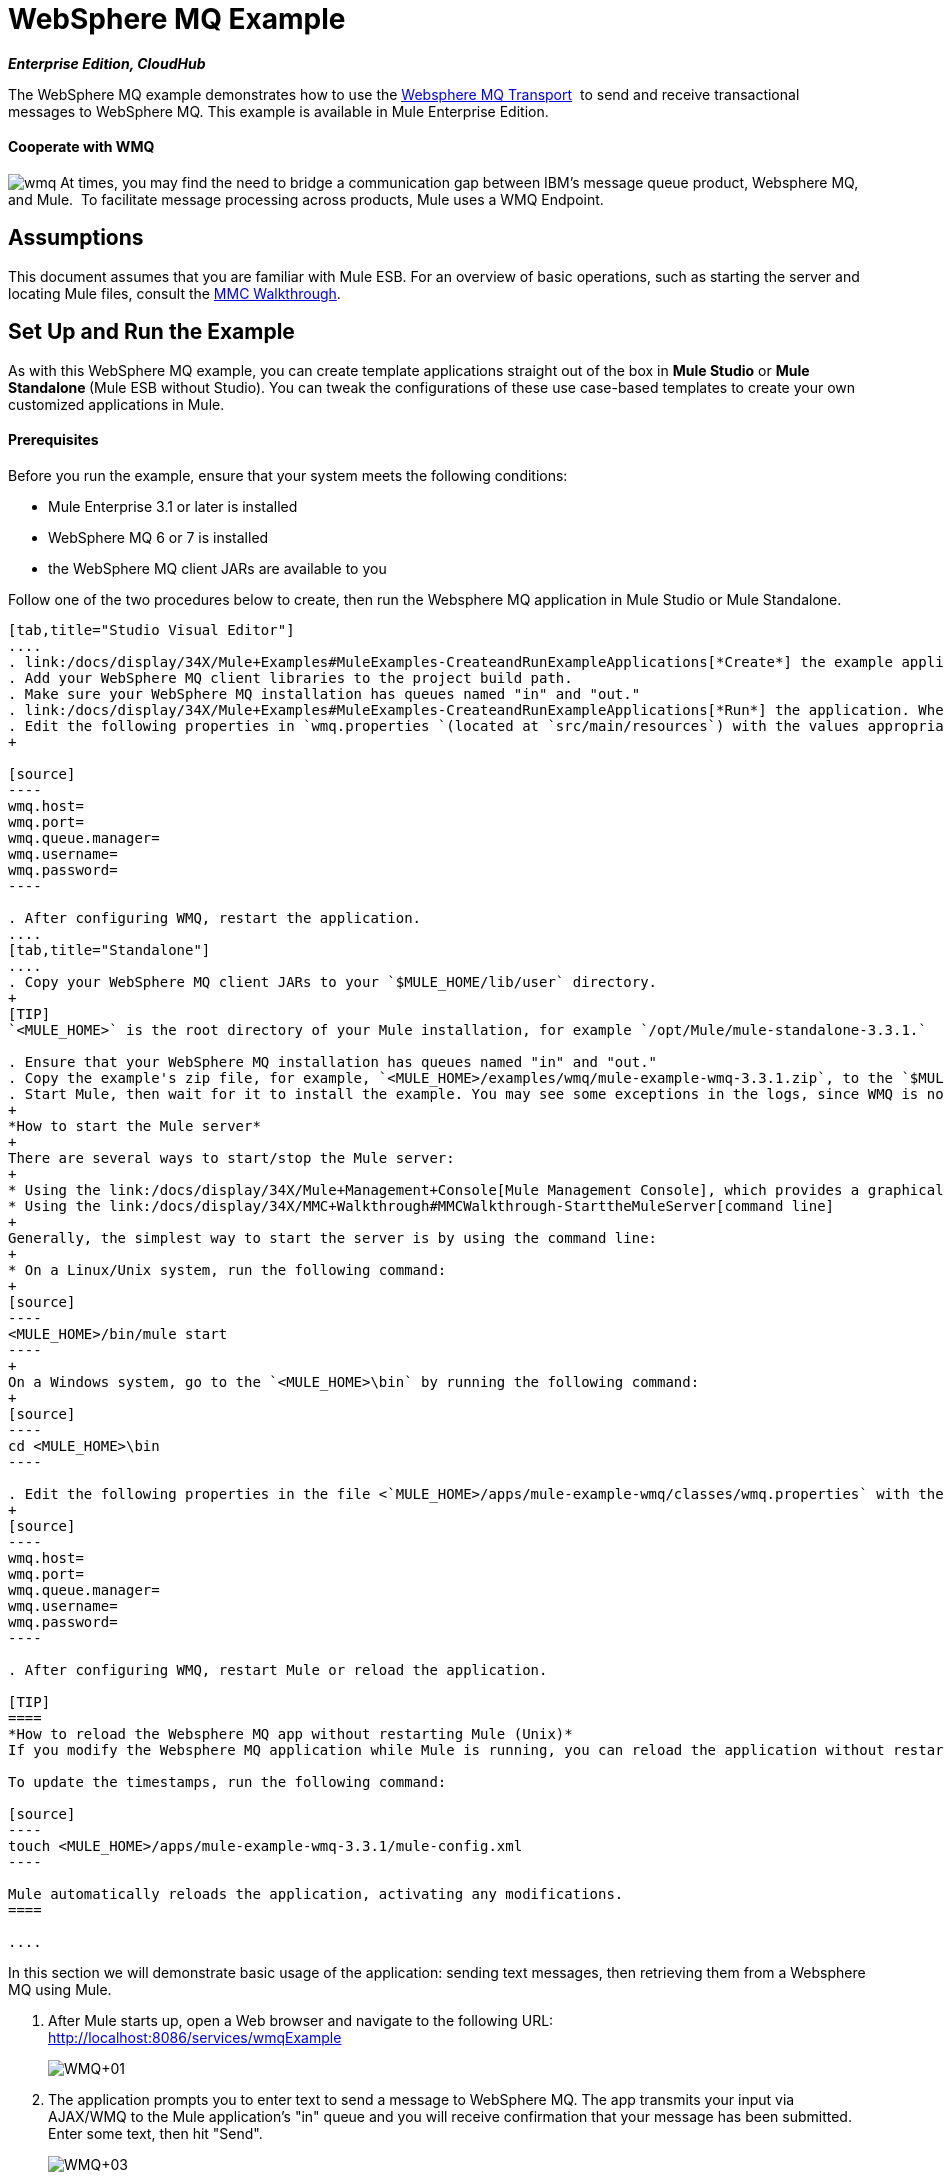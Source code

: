 = WebSphere MQ Example
:keywords: websphere mq, example, cloudhub

*_Enterprise Edition, CloudHub_* 

The WebSphere MQ example demonstrates how to use the link:/docs/display/34X/Mule+WMQ+Transport+Reference[Websphere MQ Transport]  to send and receive transactional messages to WebSphere MQ. This example is available in Mule Enterprise Edition.

==== Cooperate with WMQ

image:wmq.png[wmq] At times, you may find the need to bridge a communication gap between IBM's message queue product, Websphere MQ, and Mule.  To facilitate message processing across products, Mule uses a WMQ Endpoint. 

== Assumptions

This document assumes that you are familiar with Mule ESB. For an overview of basic operations, such as starting the server and locating Mule files, consult the link:/docs/display/34X/MMC+Walkthrough[MMC Walkthrough].

== Set Up and Run the Example

As with this WebSphere MQ example, you can create template applications straight out of the box in *Mule Studio* or **Mule Standalone **(Mule ESB without Studio). You can tweak the configurations of these use case-based templates to create your own customized applications in Mule.

==== Prerequisites

Before you run the example, ensure that your system meets the following conditions:

* Mule Enterprise 3.1 or later is installed
* WebSphere MQ 6 or 7 is installed
* the WebSphere MQ client JARs are available to you

Follow one of the two procedures below to create, then run the Websphere MQ application in Mule Studio or Mule Standalone.

[tabs]
------
[tab,title="Studio Visual Editor"]
....
. link:/docs/display/34X/Mule+Examples#MuleExamples-CreateandRunExampleApplications[*Create*] the example application in Mule Studio. _Do not run the application_.
. Add your WebSphere MQ client libraries to the project build path.
. Make sure your WebSphere MQ installation has queues named "in" and "out."
. link:/docs/display/34X/Mule+Examples#MuleExamples-CreateandRunExampleApplications[*Run*] the application. When the application starts, you may see some exceptions in the output console, since WMQ is not configured (we will configure it in the next step).
. Edit the following properties in `wmq.properties `(located at `src/main/resources`) with the values appropriate for your WebSphere MQ installation:
+

[source]
----
wmq.host=
wmq.port=
wmq.queue.manager=
wmq.username=
wmq.password=
----

. After configuring WMQ, restart the application.
....
[tab,title="Standalone"]
....
. Copy your WebSphere MQ client JARs to your `$MULE_HOME/lib/user` directory.
+
[TIP]
`<MULE_HOME>` is the root directory of your Mule installation, for example `/opt/Mule/mule-standalone-3.3.1.`

. Ensure that your WebSphere MQ installation has queues named "in" and "out."
. Copy the example's zip file, for example, `<MULE_HOME>/examples/wmq/mule-example-wmq-3.3.1.zip`, to the `$MULE_HOME/apps` directory.
. Start Mule, then wait for it to install the example. You may see some exceptions in the logs, since WMQ is not configured yet (we will configure it in the next step).
+
*How to start the Mule server*
+
There are several ways to start/stop the Mule server:
+
* Using the link:/docs/display/34X/Mule+Management+Console[Mule Management Console], which provides a graphical interface for managing servers
* Using the link:/docs/display/34X/MMC+Walkthrough#MMCWalkthrough-StarttheMuleServer[command line]
+
Generally, the simplest way to start the server is by using the command line:
+
* On a Linux/Unix system, run the following command:
+
[source]
----
<MULE_HOME>/bin/mule start
----
+
On a Windows system, go to the `<MULE_HOME>\bin` by running the following command:
+
[source]
----
cd <MULE_HOME>\bin
----

. Edit the following properties in the file <`MULE_HOME>/apps/mule-example-wmq/classes/wmq.properties` with the values appropriate for your Websphere MQ installation:
+
[source]
----
wmq.host=
wmq.port=
wmq.queue.manager=
wmq.username=
wmq.password=
----

. After configuring WMQ, restart Mule or reload the application.

[TIP]
====
*How to reload the Websphere MQ app without restarting Mule (Unix)*
If you modify the Websphere MQ application while Mule is running, you can reload the application without restarting Mule by "touching" (updating the timestamps of) the file `<MULE_HOME>/apps/mule-example-bookstore-3.3.1/mule-config.xml`.

To update the timestamps, run the following command:

[source]
----
touch <MULE_HOME>/apps/mule-example-wmq-3.3.1/mule-config.xml
----

Mule automatically reloads the application, activating any modifications.
====

....
------

In this section we will demonstrate basic usage of the application: sending text messages, then retrieving them from a Websphere MQ using Mule.

. After Mule starts up, open a Web browser and navigate to the following URL: +
http://localhost:8086/services/wmqExample
+
image:WMQ+01.jpeg[WMQ+01]

. The application prompts you to enter text to send a message to WebSphere MQ. The app transmits your input via AJAX/WMQ to the Mule application's "in" queue and you will receive confirmation that your message has been submitted. Enter some text, then hit "Send".
+
image:WMQ+03.jpeg[WMQ+03]

. Mule processes the message sent to the "in" queue, then it sends the confirmation to you via the "out" queue and WMQ/AJAX. Note that Mule introduces an intentional 15 second delay between receiving your message and sending you a confirmation . Mule notifies you when the message is received and its content will be added to the table below. +
+
image:WMQ+04.jpeg[WMQ+04] +
+

. Play with it! Start typing several messages in the text box, then hit "Send" to submit them to Mule via AJAX/WMQ. After 15 seconds of intentional delay, the Mule confirms receipt of the messages.
+
image:WMQ+05.jpeg[WMQ+05]


== How it works

=== Global Elements

Mule configures the `WMQ connector` with the values previously defined on the `wmq.properties` file. In MuleStudio, this configuration is stored as a link:/docs/display/34X/Understand+Global+Mule+Elements[Global Element], named wmqConnector. To view the configured global element, click the *Global Elements* tab under the canvas, then double-click the `wmqConnector` Global Element. Studio displays the *Global Element Properties*, shown below:

[tabs]
------
[tab,title="Studio Visual Editor"]
....
image:global_WMQ_connector.png[global_WMQ_connector]
....
[tab,title="Studio XML Editor or Standalone"]
....
[source]
----
<wmq:connector name="wmqConnector" hostName="${wmq.host}" port="${wmq.port}" queueManager="${wmq.queue.manager}" username="${wmq.username}" password="${wmq.password}" doc:name="WMQ Connector">
    <ee:reconnect-forever/>
</wmq:connector>
----
....
------

To be able to send and receive Mule events asynchronously to and from a web browser, we use an AJAX connector. Double-click the connector in the canvas to display its properties:

[tabs]
------
[tab,title="Studio XML Editor"]
....
image:global_ajax.png[global_ajax]
....
[tab,title="Studio XML Editor or Standalone"]
....
[source]
----
<ajax:connector name="ajaxServer" serverUrl="http://0.0.0.0:8086/services/wmqExample"
        resourceBase="${app.home}/docroot" disableReplyTo="true" doc:name="Ajax"/>
----
....
------

=== Flows

The application contains three flows, which process, then retrieve messages from a WMQ.

==== Input flow

The first building block in the flow is an link:/docs/display/34X/Ajax+Endpoint+Reference[AJAX Inbound Endpoint], which listens for messages on the configured channel, `/services/wmqExample/enqueue`. The flow adds the incoming messages to the "in" queue.

==== MessageProcessor Flow

The *MessageProcessor* flow reads from the "in" queue. The flow's *test component* appends a string to the message, waits 15 seconds, then adds the message to the ' out ' queue.

==== Output Flow

The *Output* flow reads messages from the " out " queue, then publishes via the AJAX outbound endpoint.

[tabs]
------
[tab,title="Studio Visual Editor"]
....
image:wmqFlows.png[wmqFlows]
....
[tab,title="Studio XML Editor or Standalone"]
....
[source]
----
<?xml version="1.0" encoding="UTF-8"?>
 
 
 
 
<mule xmlns="http://www.mulesoft.org/schema/mule/core" xmlns:ajax="http://www.mulesoft.org/schema/mule/ajax" xmlns:wmq="http://www.mulesoft.org/schema/mule/ee/wmq" xmlns:doc="http://www.mulesoft.org/schema/mule/documentation" xmlns:spring="http://www.springframework.org/schema/beans" xmlns:core="http://www.mulesoft.org/schema/mule/core" xmlns:xsi="http://www.w3.org/2001/XMLSchema-instance" xmlns:ee="http://www.mulesoft.org/schema/mule/ee/core" xmlns:stdio="http://www.mulesoft.org/schema/mule/stdio" xmlns:test="http://www.mulesoft.org/schema/mule/test" xmlns:json="http://www.mulesoft.org/schema/mule/json" version="EE-3.4.0" xsi:schemaLocation="
 
http://www.mulesoft.org/schema/mule/ajax http://www.mulesoft.org/schema/mule/ajax/current/mule-ajax.xsd
 
http://www.mulesoft.org/schema/mule/ee/wmq http://www.mulesoft.org/schema/mule/ee/wmq/current/mule-wmq-ee.xsd
 
http://www.springframework.org/schema/beans http://www.springframework.org/schema/beans/spring-beans-current.xsd
 
http://www.mulesoft.org/schema/mule/core http://www.mulesoft.org/schema/mule/core/current/mule.xsd
 
http://www.mulesoft.org/schema/mule/ee/core http://www.mulesoft.org/schema/mule/ee/core/current/mule-ee.xsd
 
http://www.mulesoft.org/schema/mule/stdio http://www.mulesoft.org/schema/mule/stdio/current/mule-stdio.xsd
 
http://www.mulesoft.org/schema/mule/test http://www.mulesoft.org/schema/mule/test/current/mule-test.xsd
 
http://www.mulesoft.org/schema/mule/json http://www.mulesoft.org/schema/mule/json/current/mule-json.xsd ">
 
    <spring:beans>
 
        <spring:bean id="property-placeholder" class="org.springframework.beans.factory.config.PropertyPlaceholderConfigurer">
 
            <spring:property name="location" value="classpath:wmq.properties"/>
 
        </spring:bean>
 
    </spring:beans>
 
    <wmq:connector name="wmqConnector" hostName="${wmq.host}" port="${wmq.port}" queueManager="${wmq.queue.manager}" username="${wmq.username}" password="${wmq.password} " doc:name="WMQ Connector" validateConnections="true">
 
        <ee:reconnect-forever/>
 
    </wmq:connector>
 
    <ajax:connector name="ajaxServer" serverUrl="http://0.0.0.0:8086/services/wmqExample" resourceBase="${app.home}/docroot" disableReplyTo="true" doc:name="Ajax"/>
 
    <flow name="Input" doc:name="Input">
 
        <ajax:inbound-endpoint channel="/services/wmqExample/enqueue" doc:name="Ajax"/>
 
        <message-properties-transformer doc:name="Message Properties">
 
            <delete-message-property key="MULE_REPLYTO"/>
 
        </message-properties-transformer>
 
        <wmq:outbound-endpoint queue="in" connector-ref="wmqConnector" doc:name="WMQ"/>
 
    </flow>
 
    <flow name="MessageProcessor" doc:name="MessageProcessor">
 
        <wmq:inbound-endpoint queue="in" connector-ref="wmqConnector" doc:name="WMQ">
 
            <wmq:transaction action="ALWAYS_BEGIN"/>
 
        </wmq:inbound-endpoint>
 
        <test:component appendString=" - processed" logMessageDetails="true" waitTime="15000"></test:component>
 
        <wmq:outbound-endpoint queue="out" connector-ref="wmqConnector" doc:name="WMQ">
 
            <wmq:transaction action="ALWAYS_JOIN"/>
 
        </wmq:outbound-endpoint>
 
    </flow>
 
    <flow name="Output" doc:name="Output">
 
        <wmq:inbound-endpoint queue="out" connector-ref="wmqConnector" doc:name="WMQ"/>
 
        <ajax:outbound-endpoint channel="/services/wmqExample/dequeue" cacheMessages="true" doc:name="Ajax"/>
 
    </flow>
 
</mule>
----
....
------

== See Also

* Explore more link:/docs/display/34X/Mule+Examples[Mule example applications].
* Learn more about the link:/docs/display/34X/WMQ+Endpoint+Reference[WMQ Endpoint] in Mule Studio.
* Learn more about the link:/docs/display/34X/Mule+WMQ+Transport+Reference[WMQ transport] in Mule.
* Learn more about the link:/docs/display/34X/Ajax+Endpoint+Reference[AJAX Endpoint] in Mule Studio.
* Learn more about the link:/docs/display/34X/AJAX+Transport+Reference[AJAX transport] in Mule.
